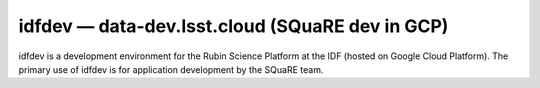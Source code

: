 .. px-env:: idfdev

################################################
idfdev — data-dev.lsst.cloud (SQuaRE dev in GCP)
################################################

idfdev is a development environment for the Rubin Science Platform at the IDF (hosted on Google Cloud Platform).
The primary use of idfdev is for application development by the SQuaRE team.

.. jinja:: idfdev
   :file: environments/_summary.rst.jinja
